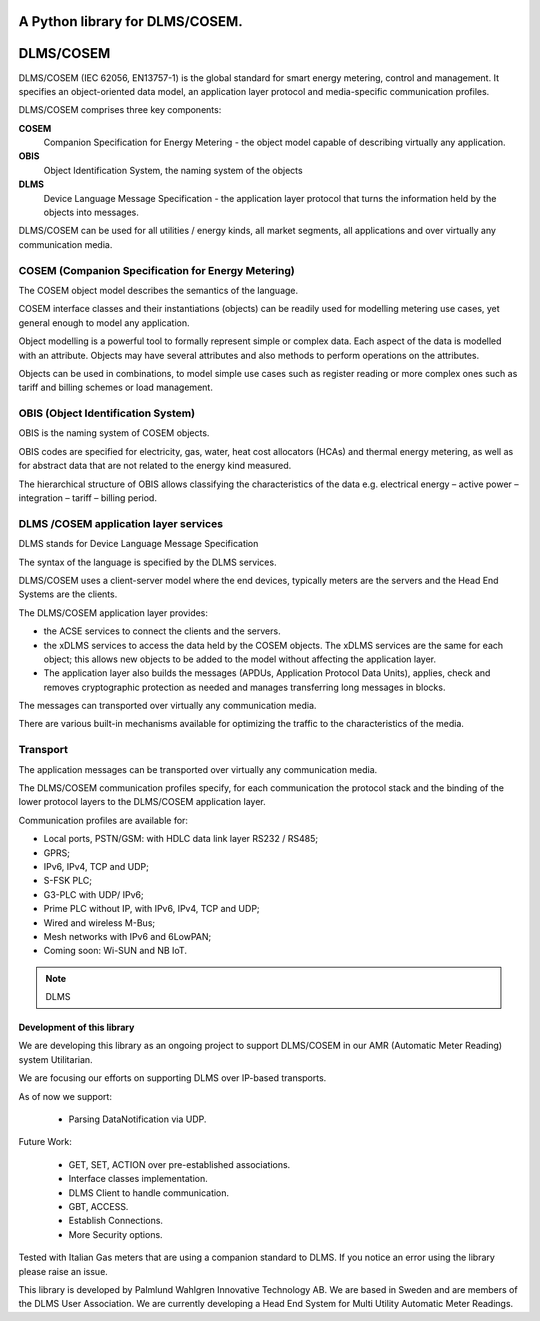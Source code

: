 ==========
A Python library for DLMS/COSEM.
==========

==========
DLMS/COSEM
==========

.. image:: dlms-logo.png
   :height: 200px
   :width: 200px

DLMS/COSEM (IEC 62056, EN13757-1) is the global standard for smart energy
metering, control and management. It specifies an object-oriented data model,
an application layer protocol and media-specific communication profiles.

DLMS/COSEM comprises three key components:

**COSEM**
    Companion Specification for Energy Metering - the object model capable of
    describing virtually any application.
**OBIS**
    Object Identification System, the naming system of the objects
**DLMS**
    Device Language Message Specification - the application layer protocol
    that turns the information held by the objects into messages.

DLMS/COSEM can be used for all utilities / energy kinds, all market segments,
all applications and over virtually any communication media.


COSEM  (Companion Specification for Energy Metering)
-----

The COSEM object model describes the semantics of the language.

COSEM interface classes and their instantiations (objects) can be readily used
for modelling metering use cases, yet general enough to model any application.

Object modelling is a powerful tool to formally represent simple or complex
data. Each aspect of the data is modelled with an attribute. Objects may have
several attributes and also methods to perform operations on the attributes.

Objects can be used in combinations, to model simple use cases such as register
reading or more complex ones such as tariff and billing schemes or load
management.

OBIS  (Object Identification System)
----

OBIS is the naming system of COSEM objects.

OBIS codes are specified for electricity, gas, water, heat cost allocators
(HCAs) and thermal energy metering, as well as for abstract data that are not
related to the energy kind measured.

The hierarchical structure of OBIS allows classifying the characteristics of
the data e.g. electrical energy – active power – integration – tariff –
billing period.


DLMS /COSEM application layer services
--------------------------------------


DLMS stands for Device Language Message Specification

The syntax of the language is specified by the DLMS services.

DLMS/COSEM uses a client-server model where the end devices, typically
meters are the servers and the Head End Systems are the
clients.

The DLMS/COSEM application layer provides:

*   the ACSE services to connect the clients and the servers.
*   the xDLMS services to access the data held by the COSEM objects. The xDLMS
    services are the same for each object; this allows new objects to be added
    to the model without affecting the application layer.
*   The application layer also builds the messages (APDUs, Application Protocol
    Data Units), applies, check and removes cryptographic protection as needed
    and manages transferring long messages in blocks.

The messages can transported over virtually any communication media.

There are various built-in mechanisms available for optimizing the traffic to
the characteristics of the media.

Transport
---------

The application messages can be transported over virtually any communication
media.

The DLMS/COSEM communication profiles specify, for each communication the
protocol stack and the binding of the lower protocol layers to the DLMS/COSEM
application layer.

Communication profiles are available for:

*   Local ports, PSTN/GSM: with HDLC data link layer RS232 / RS485;
*   GPRS;
*   IPv6, IPv4, TCP and UDP;
*   S-FSK PLC;
*   G3-PLC with UDP/ IPv6;
*   Prime PLC without IP, with IPv6, IPv4, TCP and UDP;
*   Wired and wireless M-Bus;
*   Mesh networks with IPv6 and 6LowPAN;
*   Coming soon: Wi-SUN and NB IoT.


.. note:: DLMS


Development of this library
===========================

We are developing this library as an ongoing project to support DLMS/COSEM in
our AMR (Automatic Meter Reading) system Utilitarian.

We are focusing our efforts on supporting DLMS over IP-based transports.

As of now we support:

    * Parsing DataNotification via UDP.

Future Work:

    * GET, SET, ACTION over pre-established associations.
    * Interface classes implementation.
    * DLMS Client to handle communication.
    * GBT, ACCESS.
    * Establish Connections.
    * More Security options.


Tested with Italian Gas meters that are using a companion standard to DLMS. If
you notice an error using the library please raise an issue.


This library is developed by Palmlund Wahlgren Innovative Technology AB. We are
based in Sweden and are members of the DLMS User Association.
We are currently developing a Head End System for Multi Utility Automatic Meter
Readings.


